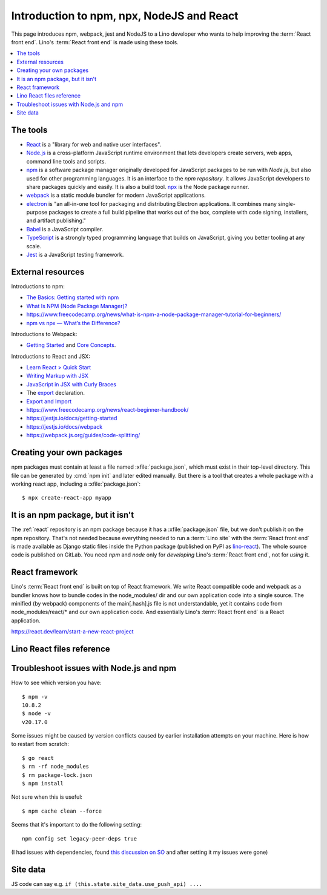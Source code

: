 .. _react.npm:

==========================================
Introduction to npm, npx, NodeJS and React
==========================================

This page introduces npm, webpack, jest and NodeJS to a Lino developer who wants
to help improving the :term:`React front end`. Lino's :term:`React front end` is
made using these tools.

.. contents::
   :depth: 1
   :local:

The tools
=========

- `React <https://react.dev/>`__ is a "library for web and native user
  interfaces".

- `Node.js <https://nodejs.org>`__ is a cross-platform JavaScript runtime
  environment that lets developers create servers, web apps, command line tools
  and scripts.

- `npm <https://www.npmjs.com/about>`__ is a software package manager originally
  developed for JavaScript packages to be run with `Node.js`, but also used for
  other programming languages. It is an interface to the `npm repository`. It
  allows JavaScript developers to share packages quickly and easily. It is also
  a build tool. `npx
  <https://www.naukri.com/code360/library/npx-node-js-package-runner>`__ is the
  Node package runner.

- `webpack <https://webpack.js.org>`__ is a static module bundler for modern
  JavaScript applications.

- `electron <https://www.electronforge.io>`__ is "an all-in-one tool for
  packaging and distributing Electron applications. It combines many
  single-purpose packages to create a full build pipeline that works out of the
  box, complete with code signing, installers, and artifact publishing."

- `Babel <https://babeljs.io/>`__ is a JavaScript compiler.

- `TypeScript <https://www.typescriptlang.org/>`__  is a strongly typed
  programming language that builds on JavaScript, giving you better tooling at
  any scale.

- `Jest <https://jestjs.io>`__ is a JavaScript testing framework.

External resources
==================

Introductions to npm:

- `The Basics: Getting started with npm
  <https://nodesource.com/blog/the-basics-getting-started-with-npm/>`__
- `What Is NPM (Node Package Manager)?
  <https://www.codementor.io/@soniaiom1705/what-is-npm-node-package-manager-1h9jsc2515>`__
- https://www.freecodecamp.org/news/what-is-npm-a-node-package-manager-tutorial-for-beginners/
- `npm vs npx — What’s the Difference?
  <https://www.freecodecamp.org/news/npm-vs-npx-whats-the-difference/>`__

Introductions to Webpack:

- `Getting Started
  <https://webpack.js.org/guides/getting-started/>`__ and  `Core Concepts
  <https://webpack.js.org/concepts>`__.

Introductions to React and JSX:

- `Learn React > Quick Start <https://react.dev/learn>`__

- `Writing Markup with JSX <https://react.dev/learn/writing-markup-with-jsx>`__

- `JavaScript in JSX with Curly Braces <https://react.dev/learn/javascript-in-jsx-with-curly-braces>`__

- The `export <https://developer.mozilla.org/en-US/docs/Web/JavaScript/Reference/Statements/export>`__ declaration.

- `Export and Import <https://javascript.info/import-export>`__


- https://www.freecodecamp.org/news/react-beginner-handbook/

- https://jestjs.io/docs/getting-started
- https://jestjs.io/docs/webpack
- https://webpack.js.org/guides/code-splitting/


Creating your own packages
==========================

npm packages must contain at least a file named :xfile:`package.json`, which
must exist in their top-level directory. This file can be generated by :cmd:`npm
init` and later edited manually. But there is a tool that creates a whole
package with a working react app, including a :xfile:`package.json`::

  $ npx create-react-app myapp

It is an npm package, but it isn't
==================================

The :ref:`react` repository is an npm package because it has a
:xfile:`package.json` file, but we don't publish it on the npm repository.
That's not needed because everything needed to run a :term:`Lino site` with the
:term:`React front end` is made available as Django static files inside the
Python package (published on PyPI as `lino-react
<https://pypi.org/project/lino-react/>`__). The whole source code is published
on GitLab.  You need `npm` and `node` only for *developing*  Lino's :term:`React
front end`, not for *using* it.


React framework
===============

Lino's :term:`React front end` is built on top of React framework.
We write React compatible code and webpack as a bundler knows how to
bundle codes in the node_modules/ dir and our own application code into
a single source. The minified (by webpack) components of the main[.hash].js
file is not understandable, yet it contains code from node_modules/react/*
and our own application code. And essentially Lino's :term:`React front end`
is a React application.

https://react.dev/learn/start-a-new-react-project


Lino React files reference
==========================


.. xfile:: package.json

  Any project that uses `Node.js` needs to have a :xfile:`package.json` file.

  The :xfile:`package.json` of an npm project lists the packages it depends on,
  contains information about its unique source control and specific metadata
  like the project's name, description, and author.

  The npm package description for lino_react.

  The :xfile:`package.json` for `lino_react` mainly defines a few "scripts"
  (i.e. commands)::

    "scripts": {
        "debug": "NODE_OPTIONS='--max-old-space-size=8192' webpack --mode none ",
        "watch": "NODE_OPTIONS='--max-old-space-size=8192' webpack --watch",
        "dev": "NODE_OPTIONS='--max-old-space-size=8192' webpack --mode development",
        "build": "NODE_OPTIONS='--max-old-space-size=8192' webpack --mode production",
        "test": "jest",
        "ntest": "jest --runTestsByPath",
        "mm": "node lino_react/translations/i18n-scan.js"
    },

  The commands ``debug``, ``dev`` and ``build`` create the :xfile:`main.js`
  file. They  are very similar, their only difference is the `--mode
  <https://webpack.js.org/configuration/mode/>`__ option, which tells webpack to
  use its built-in optimizations accordingly.

  ``test`` & ``ntest`` commands are used for testing the javascript
  functionality. See usage :ref:`example<react.jest.testcommand>`.

  The ``mm`` command is used to extract translatable strings from the static
  source file made from the ``dev`` command.

  `webpack <https://webpack.js.org/>`__ is a tool that bundles all the "assets"
  into a set of deployable files (.js, .css etc).
  We use it to bundle the react app into the minified :xfile:`main.js` file.


.. xfile:: webpack.config.js

  Our configuration file for webpack to efficiently bundle the React
  app into a minified javascript source file.

.. xfile:: react/main.js

  A generated file is in :xfile:`lino_react/react/static`

  It contains a lot of generated and compressed JS code.

  It is quite big and therefore causes webpack to issue a warning::

    WARNING in asset size limit: The following asset(s) exceed the recommended size limit (244 KiB).
    This can impact web performance.
    Assets:
      main.js (1.24 MiB)


.. xfile:: jest-puppeteer.config.js

    Contains configuration options for jest-puppeteer test runtime.

.. xfile:: forge.config.js

    Contains configuration options for electronforge.

.. xfile:: package-lock.json

    Contains a complete description of the npm packages installed and
    are referenced from the node_modules/ directory.

.. xfile:: node_modules/

    This is the directory where all the external npm packages such as React
    are put by npm itself.

.. _react.npm.troubleshoot:

Troubleshoot issues with Node.js and npm
===========================================

How to see which version you have::

  $ npm -v
  10.8.2
  $ node -v
  v20.17.0

Some issues might be caused by version conflicts caused by earlier installation
attempts on your machine. Here is how to restart from scratch::

  $ go react
  $ rm -rf node_modules
  $ rm package-lock.json
  $ npm install


Not sure when this is useful::

  $ npm cache clean --force

Seems that it's important to do the following setting::

  npm config set legacy-peer-deps true

(I had issues with dependencies, found `this discussion on SO
<https://stackoverflow.com/questions/64573177/unable-to-resolve-dependency-tree-error-when-installing-npm-packages>`__
and after setting it my issues were gone)

Site data
=========

.. glossary::

  site data

    The :js:attr:`state` attribute of the :js:class:`App` object (defined in :xfile:`App.jsx`) has a key
    ``site_data``.

JS code can say e.g. ``if (this.state.site_data.use_push_api) ....``
